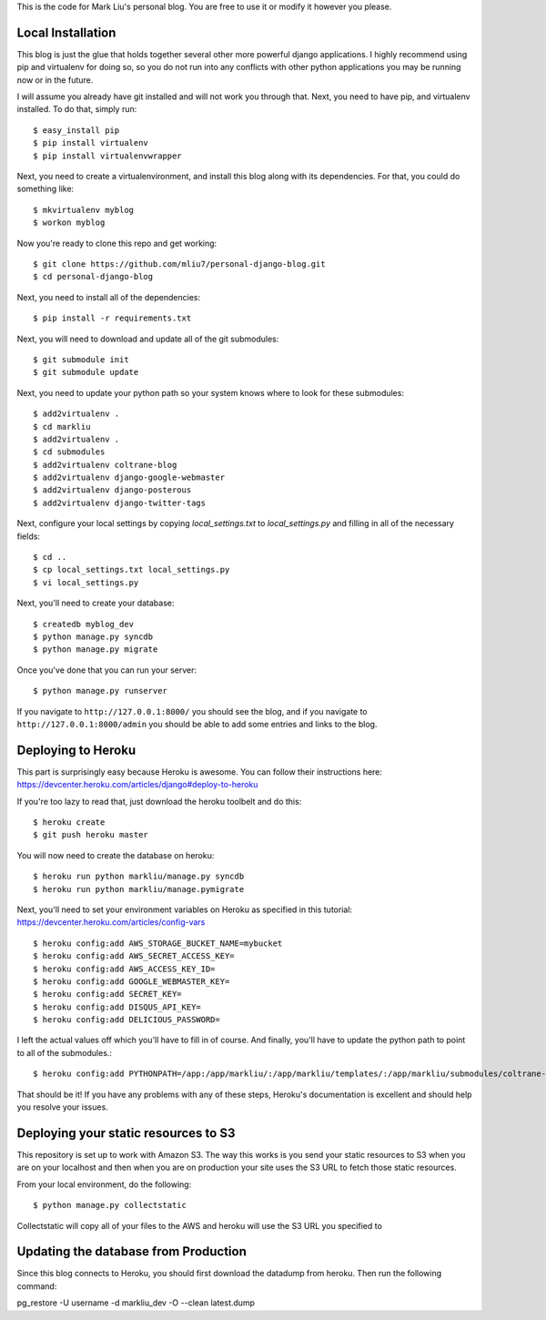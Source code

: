 .. -*- restructuredtext -*-

This is the code for Mark Liu's personal blog. You are free to use it or modify it however you please.


Local Installation
==================

This blog is just the glue that holds together several other more powerful django applications. I highly recommend using pip and virtualenv for doing so, so you do not run into any conflicts with other python applications you may be running now or in the future. 

I will assume you already have git installed and will not work you through that. Next, you need to have pip, and virtualenv installed. To do that, simply run::

    $ easy_install pip
    $ pip install virtualenv
    $ pip install virtualenvwrapper

Next, you need to create a virtualenvironment, and install this blog along with its dependencies. For that, you could do something like::
    
    $ mkvirtualenv myblog
    $ workon myblog

Now you're ready to clone this repo and get working::

    $ git clone https://github.com/mliu7/personal-django-blog.git
    $ cd personal-django-blog

Next, you need to install all of the dependencies::

    $ pip install -r requirements.txt

Next, you will need to download and update all of the git submodules::

    $ git submodule init
    $ git submodule update

Next, you need to update your python path so your system knows where to look for these submodules::

    $ add2virtualenv .
    $ cd markliu
    $ add2virtualenv .
    $ cd submodules
    $ add2virtualenv coltrane-blog
    $ add2virtualenv django-google-webmaster
    $ add2virtualenv django-posterous
    $ add2virtualenv django-twitter-tags

Next, configure your local settings by copying `local_settings.txt` to `local_settings.py` and filling in all of the necessary fields::

    $ cd ..
    $ cp local_settings.txt local_settings.py
    $ vi local_settings.py

Next, you'll need to create your database::

    $ createdb myblog_dev
    $ python manage.py syncdb
    $ python manage.py migrate

Once you've done that you can run your server::

    $ python manage.py runserver

If you navigate to ``http://127.0.0.1:8000/`` you should see the blog, and if you navigate to ``http://127.0.0.1:8000/admin`` you should be able to add some entries and links to the blog. 


Deploying to Heroku
===================

This part is surprisingly easy because Heroku is awesome. You can follow their instructions here: https://devcenter.heroku.com/articles/django#deploy-to-heroku

If you're too lazy to read that, just download the heroku toolbelt and do this::

    $ heroku create
    $ git push heroku master

You will now need to create the database on heroku::

    $ heroku run python markliu/manage.py syncdb
    $ heroku run python markliu/manage.pymigrate 

Next, you'll need to set your environment variables on Heroku as specified in this tutorial: https://devcenter.heroku.com/articles/config-vars ::

    $ heroku config:add AWS_STORAGE_BUCKET_NAME=mybucket
    $ heroku config:add AWS_SECRET_ACCESS_KEY=
    $ heroku config:add AWS_ACCESS_KEY_ID=
    $ heroku config:add GOOGLE_WEBMASTER_KEY=
    $ heroku config:add SECRET_KEY=
    $ heroku config:add DISQUS_API_KEY=
    $ heroku config:add DELICIOUS_PASSWORD=
    
I left the actual values off which you'll have to fill in of course. And finally, you'll have to update the python path to point to all of the submodules.::

    $ heroku config:add PYTHONPATH=/app:/app/markliu/:/app/markliu/templates/:/app/markliu/submodules/coltrane-blog/:/app/markliu/submodules/django-google-webmaster/:/app/markliu/submodules/django-posterous/:/app/markliu/submodules/django-twitter-tags/

That should be it! If you have any problems with any of these steps, Heroku's documentation is excellent and should help you resolve your issues.


Deploying your static resources to S3
=====================================

This repository is set up to work with Amazon S3. The way this works is you send your static resources to S3 when you are on your localhost and then when you are on production your site uses the S3 URL to fetch those static resources.

From your local environment, do the following::

    $ python manage.py collectstatic

Collectstatic will copy all of your files to the AWS and heroku will use the S3 URL you specified to 


Updating the database from Production
=====================================

Since this blog connects to Heroku, you should first download the datadump from heroku. Then run the following command:

pg_restore -U username -d markliu_dev -O --clean latest.dump 
